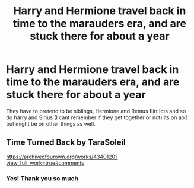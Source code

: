 #+TITLE: Harry and Hermione travel back in time to the marauders era, and are stuck there for about a year

* Harry and Hermione travel back in time to the marauders era, and are stuck there for about a year
:PROPERTIES:
:Author: theresagiraffe
:Score: 5
:DateUnix: 1588199379.0
:DateShort: 2020-Apr-30
:FlairText: What's That Fic?
:END:
They have to pretend to be siblings, Hermione and Remus flirt lots and so do harry and Sirius (I cant remember if they get together or not) its on ao3 but might be on other things as well.


** Time Turned Back by TaraSoleil

[[https://archiveofourown.org/works/4340120?view_full_work=true#comments]]
:PROPERTIES:
:Author: ElaineofAstolat
:Score: 1
:DateUnix: 1588203946.0
:DateShort: 2020-Apr-30
:END:

*** Yes! Thank you so much
:PROPERTIES:
:Author: theresagiraffe
:Score: 1
:DateUnix: 1588207463.0
:DateShort: 2020-Apr-30
:END:
